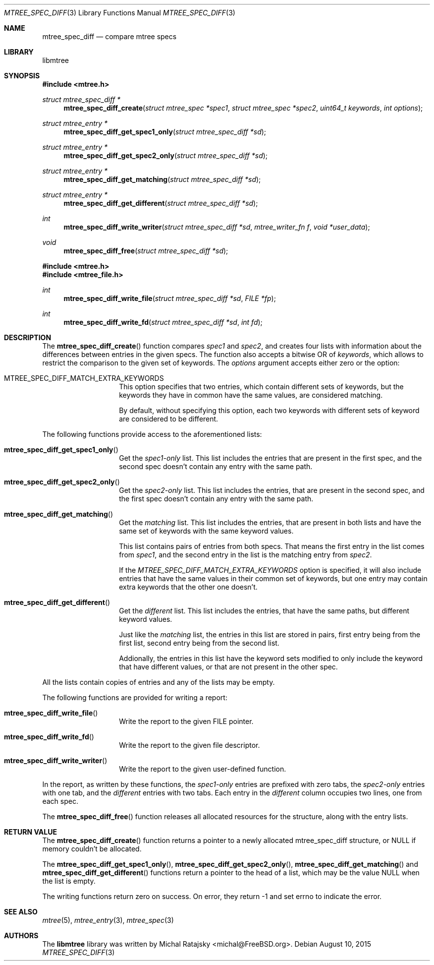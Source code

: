.\"
.\" Copyright (c) 2015 Michal Ratajsky <michal@FreeBSD.org>
.\" All rights reserved.
.\"
.\" Redistribution and use in source and binary forms, with or without
.\" modification, are permitted provided that the following conditions
.\" are met:
.\" 1. Redistributions of source code must retain the above copyright
.\"    notice, this list of conditions and the following disclaimer.
.\" 2. Redistributions in binary form must reproduce the above copyright
.\"    notice, this list of conditions and the following disclaimer in the
.\"    documentation and/or other materials provided with the distribution.
.\"
.\" THIS SOFTWARE IS PROVIDED BY THE AUTHOR AND CONTRIBUTORS ``AS IS'' AND
.\" ANY EXPRESS OR IMPLIED WARRANTIES, INCLUDING, BUT NOT LIMITED TO, THE
.\" IMPLIED WARRANTIES OF MERCHANTABILITY AND FITNESS FOR A PARTICULAR PURPOSE
.\" ARE DISCLAIMED.  IN NO EVENT SHALL THE AUTHOR OR CONTRIBUTORS BE LIABLE
.\" FOR ANY DIRECT, INDIRECT, INCIDENTAL, SPECIAL, EXEMPLARY, OR CONSEQUENTIAL
.\" DAMAGES (INCLUDING, BUT NOT LIMITED TO, PROCUREMENT OF SUBSTITUTE GOODS
.\" OR SERVICES; LOSS OF USE, DATA, OR PROFITS; OR BUSINESS INTERRUPTION)
.\" HOWEVER CAUSED AND ON ANY THEORY OF LIABILITY, WHETHER IN CONTRACT, STRICT
.\" LIABILITY, OR TORT (INCLUDING NEGLIGENCE OR OTHERWISE) ARISING IN ANY WAY
.\" OUT OF THE USE OF THIS SOFTWARE, EVEN IF ADVISED OF THE POSSIBILITY OF
.\" SUCH DAMAGE.
.\"
.Dd August 10, 2015
.Dt MTREE_SPEC_DIFF 3
.Os
.Sh NAME
.Nm mtree_spec_diff
.Nd compare mtree specs
.Sh LIBRARY
libmtree
.Sh SYNOPSIS
.In mtree.h
.Ft struct mtree_spec_diff *
.Fn mtree_spec_diff_create "struct mtree_spec *spec1" "struct mtree_spec *spec2" "uint64_t keywords" "int options"
.Ft struct mtree_entry *
.Fn mtree_spec_diff_get_spec1_only "struct mtree_spec_diff *sd"
.Ft struct mtree_entry *
.Fn mtree_spec_diff_get_spec2_only "struct mtree_spec_diff *sd"
.Ft struct mtree_entry *
.Fn mtree_spec_diff_get_matching "struct mtree_spec_diff *sd"
.Ft struct mtree_entry *
.Fn mtree_spec_diff_get_different "struct mtree_spec_diff *sd"
.Ft int
.Fn mtree_spec_diff_write_writer "struct mtree_spec_diff *sd" "mtree_writer_fn f" "void *user_data"
.Ft void
.Fn mtree_spec_diff_free "struct mtree_spec_diff *sd"
.In mtree.h
.In mtree_file.h
.Ft int
.Fn mtree_spec_diff_write_file "struct mtree_spec_diff *sd" "FILE *fp"
.Ft int
.Fn mtree_spec_diff_write_fd "struct mtree_spec_diff *sd" "int fd"
.Sh DESCRIPTION
The
.Fn mtree_spec_diff_create
function compares
.Fa spec1
and
.Fa spec2 ,
and creates four lists with information about the differences between entries
in the given specs. The function also accepts a bitwise OR of
.Fa keywords ,
which allows to restrict the comparison to the given set of keywords. The
.Fa options
argument accepts either zero or the option:
.Pp
.Bl -tag -offset indent
.It MTREE_SPEC_DIFF_MATCH_EXTRA_KEYWORDS
This option specifies that two entries, which contain different sets of
keywords, but the keywords they have in common have the same values, are considered
matching.
.Pp
By default, without specifying this option, each two keywords with different
sets of keyword are considered to be different.
.El
.Pp
The following functions provide access to the aforementioned lists:
.Pp
.Bl -tag -offset indent
.It Fn mtree_spec_diff_get_spec1_only
Get the
.Em spec1-only
list. This list includes the entries that are present in the first spec, and the
second spec doesn't contain any entry with the same path.
.It Fn mtree_spec_diff_get_spec2_only
Get the
.Em spec2-only
list. This list includes the entries, that are present in the second spec, and the
first spec doesn't contain any entry with the same path.
.It Fn mtree_spec_diff_get_matching
Get the
.Em matching
list. This list includes the entries, that are present in both lists and have
the same set of keywords with the same keyword values.
.Pp
This list contains pairs of entries from both specs. That means the first entry
in the list comes from
.Fa spec1 ,
and the second entry in the list is the matching entry from
.Fa spec2 .
.Pp
If the
.Em MTREE_SPEC_DIFF_MATCH_EXTRA_KEYWORDS
option is specified, it will also include entries that have the same values in
their common set of keywords, but one entry may contain extra keywords that the
other one doesn't.
.It Fn mtree_spec_diff_get_different
Get the
.Em different
list. This list includes the entries, that have the same paths, but different
keyword values.
.Pp
Just like the
.Em matching
list, the entries in this list are stored in pairs, first entry being from the
first list, second entry being from the second list.
.Pp
Addionally, the entries in this list have the keyword sets modified to only
include the keyword that have different values, or that are not present in
the other spec.
.El
.Pp
All the lists contain copies of entries and any of the lists may be empty.
.Pp
The following functions are provided for writing a report:
.Pp
.Bl -tag -offset indent
.It Fn mtree_spec_diff_write_file
Write the report to the given FILE pointer.
.It Fn mtree_spec_diff_write_fd
Write the report to the given file descriptor.
.It Fn mtree_spec_diff_write_writer
Write the report to the given user-defined function.
.El
.Pp
In the report, as written by these functions, the
.Em spec1-only
entries are prefixed with zero tabs, the
.Em spec2-only
entries with one tab, and the
.Em different
entries with two tabs. Each entry in the
.Em different
column occupies two lines, one from each spec.
.Pp
The
.Fn mtree_spec_diff_free
function releases all allocated resources for the structure, along with the
entry lists.
.Sh RETURN VALUE
The
.Fn mtree_spec_diff_create
function returns a pointer to a newly allocated
.Tn mtree_spec_diff
structure, or NULL if memory couldn't be allocated.
.Pp
The
.Fn mtree_spec_diff_get_spec1_only ,
.Fn mtree_spec_diff_get_spec2_only ,
.Fn mtree_spec_diff_get_matching
and
.Fn mtree_spec_diff_get_different
functions return a pointer to the head of a list, which may be the value
.Dv NULL
when the list is empty.
.Pp
The writing functions return zero on success. On error, they return -1
and set errno to indicate the error.
.Sh SEE ALSO
.Xr mtree 5 ,
.Xr mtree_entry 3 ,
.Xr mtree_spec 3
.Sh AUTHORS
.An -nosplit
The
.Nm libmtree
library was written by
.An Michal Ratajsky Aq michal@FreeBSD.org .
